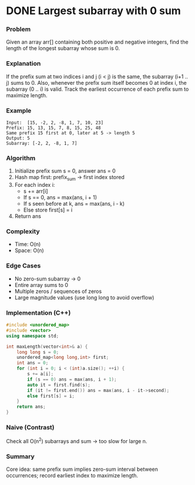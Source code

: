 * DONE Largest subarray with 0 sum
:LOGBOOK:
CLOCK: [2025-09-24 三 10:22]
:END:

*** Problem
Given an array arr[] containing both positive and negative integers, find the length of the longest subarray whose sum is 0.

*** Explanation
If the prefix sum at two indices i and j (i < j) is the same, the subarray (i+1 .. j) sums to 0. Also, whenever the prefix sum itself becomes 0 at index i, the subarray (0 .. i) is valid. Track the earliest occurrence of each prefix sum to maximize length.

*** Example
#+begin_example
Input:  [15, -2, 2, -8, 1, 7, 10, 23]
Prefix: 15, 13, 15, 7, 8, 15, 25, 48
Same prefix 15 first at 0, later at 5 -> length 5
Output: 5
Subarray: [-2, 2, -8, 1, 7]
#+end_example

*** Algorithm
1. Initialize prefix sum s = 0, answer ans = 0
2. Hash map first: prefix_sum -> first index stored
3. For each index i:
   - s += arr[i]
   - If s == 0, ans = max(ans, i + 1)
   - If s seen before at k, ans = max(ans, i - k)
   - Else store first[s] = i
4. Return ans

*** Complexity
- Time: O(n)
- Space: O(n)

*** Edge Cases
- No zero-sum subarray -> 0
- Entire array sums to 0
- Multiple zeros / sequences of zeros
- Large magnitude values (use long long to avoid overflow)

*** Implementation (C++)
#+begin_src cpp
#include <unordered_map>
#include <vector>
using namespace std;

int maxLength(vector<int>& a) {
    long long s = 0;
    unordered_map<long long,int> first;
    int ans = 0;
    for (int i = 0; i < (int)a.size(); ++i) {
        s += a[i];
        if (s == 0) ans = max(ans, i + 1);
        auto it = first.find(s);
        if (it != first.end()) ans = max(ans, i - it->second);
        else first[s] = i;
    }
    return ans;
}
#+end_src

*** Naive (Contrast)
Check all O(n^2) subarrays and sum -> too slow for large n.

*** Summary
Core idea: same prefix sum implies zero-sum interval between occurrences; record earliest index to maximize length.
